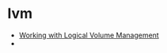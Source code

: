 * lvm

- [[https://hostpresto.com/community/tutorials/working-with-logical-volume-management/][Working with Logical Volume Management]]
- 

